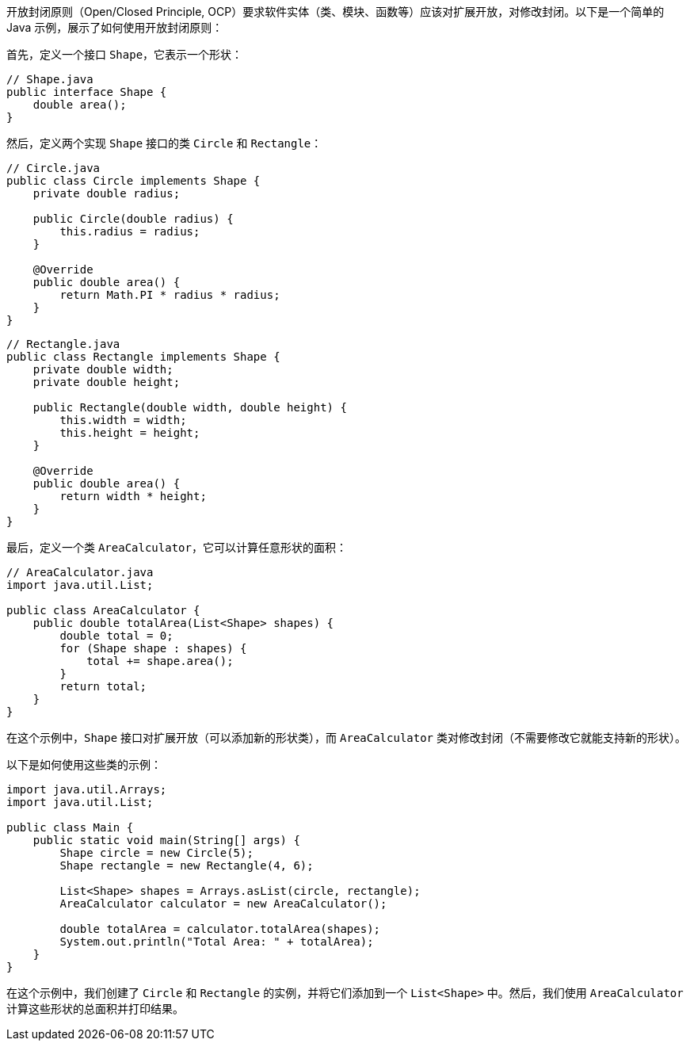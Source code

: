 开放封闭原则（Open/Closed Principle, OCP）要求软件实体（类、模块、函数等）应该对扩展开放，对修改封闭。以下是一个简单的 Java 示例，展示了如何使用开放封闭原则：

首先，定义一个接口 `Shape`，它表示一个形状：

```java
// Shape.java
public interface Shape {
    double area();
}
```

然后，定义两个实现 `Shape` 接口的类 `Circle` 和 `Rectangle`：

```java
// Circle.java
public class Circle implements Shape {
    private double radius;

    public Circle(double radius) {
        this.radius = radius;
    }

    @Override
    public double area() {
        return Math.PI * radius * radius;
    }
}
```

```java
// Rectangle.java
public class Rectangle implements Shape {
    private double width;
    private double height;

    public Rectangle(double width, double height) {
        this.width = width;
        this.height = height;
    }

    @Override
    public double area() {
        return width * height;
    }
}
```

最后，定义一个类 `AreaCalculator`，它可以计算任意形状的面积：

```java
// AreaCalculator.java
import java.util.List;

public class AreaCalculator {
    public double totalArea(List<Shape> shapes) {
        double total = 0;
        for (Shape shape : shapes) {
            total += shape.area();
        }
        return total;
    }
}
```

在这个示例中，`Shape` 接口对扩展开放（可以添加新的形状类），而 `AreaCalculator` 类对修改封闭（不需要修改它就能支持新的形状）。

以下是如何使用这些类的示例：

```java
import java.util.Arrays;
import java.util.List;

public class Main {
    public static void main(String[] args) {
        Shape circle = new Circle(5);
        Shape rectangle = new Rectangle(4, 6);

        List<Shape> shapes = Arrays.asList(circle, rectangle);
        AreaCalculator calculator = new AreaCalculator();

        double totalArea = calculator.totalArea(shapes);
        System.out.println("Total Area: " + totalArea);
    }
}
```

在这个示例中，我们创建了 `Circle` 和 `Rectangle` 的实例，并将它们添加到一个 `List<Shape>` 中。然后，我们使用 `AreaCalculator` 计算这些形状的总面积并打印结果。